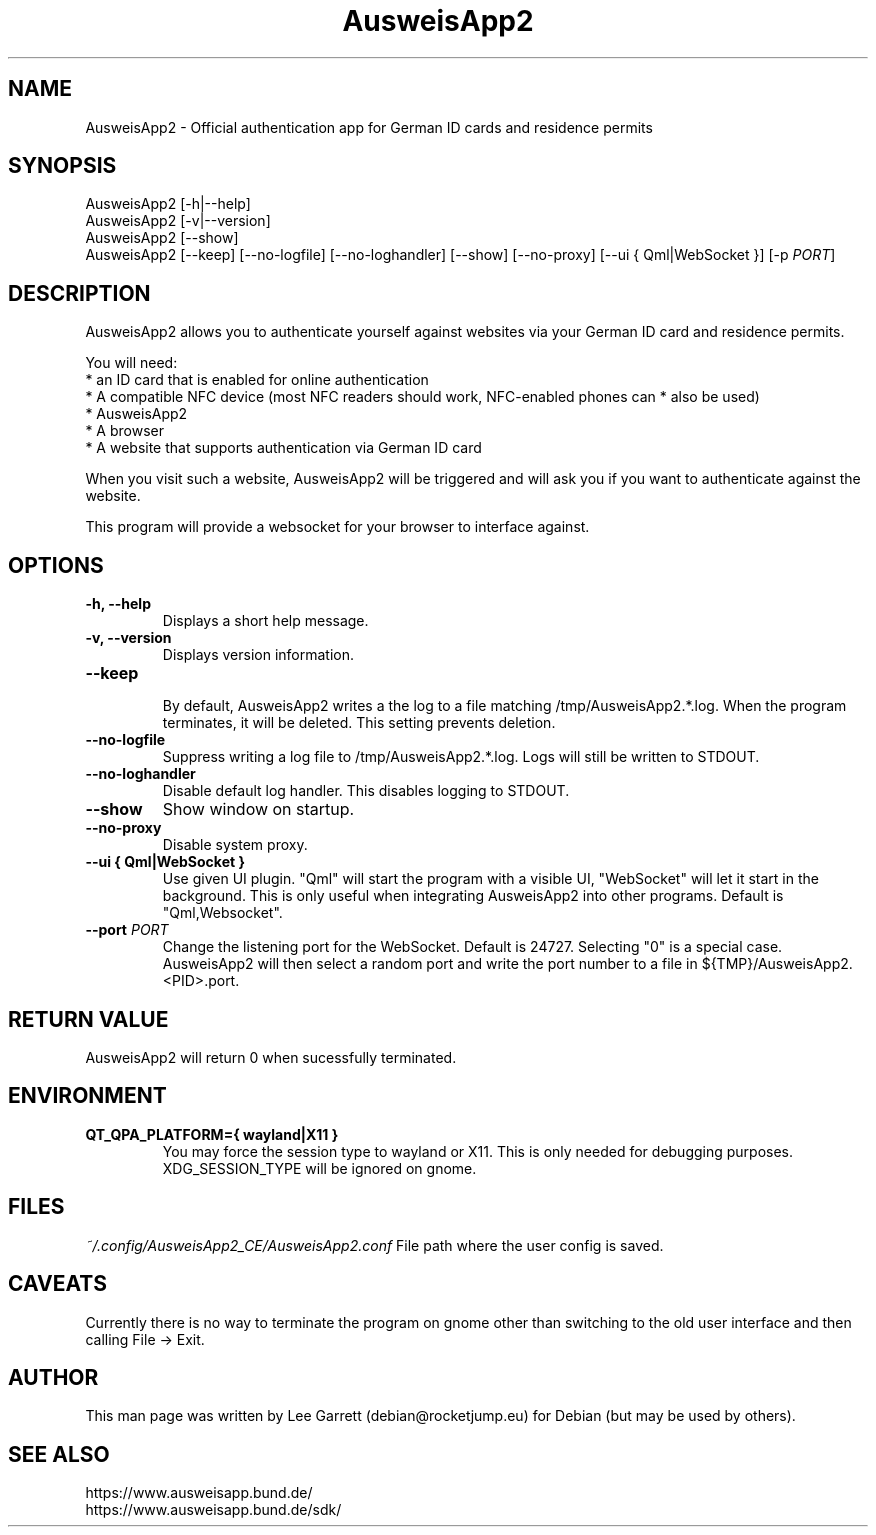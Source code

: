 .TH AusweisApp2 1
.SH NAME
AusweisApp2 \- Official authentication app for German ID cards and residence permits
.SH SYNOPSIS

AusweisApp2 [-h|--help]
.br
AusweisApp2 [-v|--version]
.br
AusweisApp2 [--show]
.br
AusweisApp2
[--keep]
[--no-logfile]
[--no-loghandler]
[--show]
[--no-proxy]
[--ui { Qml|WebSocket }]
[-p \fI\,PORT\/\fR]

.SH DESCRIPTION
AusweisApp2 allows you to authenticate yourself against websites via your German
ID card and residence permits.

You will need:
.br
* an ID card that is enabled for online authentication
.br
* A compatible NFC device (most NFC readers should work, NFC-enabled phones can
* also be used)
.br
* AusweisApp2
.br
* A browser
.br
* A website that supports authentication via German ID card

When you visit such a website, AusweisApp2 will be triggered and will ask you if
you want to authenticate against the website.

This program will provide a websocket for your browser to interface against.

.SH OPTIONS

.TP
.B -h, --help
Displays a short help message.

.TP
.B -v, --version
Displays version information.

.TP
.B --keep
.br
By default, AusweisApp2 writes a the log to a file matching
/tmp/AusweisApp2.*.log. When the program terminates, it will be deleted. This
setting prevents deletion.

.TP
.B --no-logfile
Suppress writing a log file to /tmp/AusweisApp2.*.log. Logs will still be
written to STDOUT.

.TP
.B --no-loghandler
Disable default log handler. This disables logging to STDOUT.

.TP
.B --show
Show window on startup.

.TP
.B --no-proxy
Disable system proxy.

.TP
.B --ui { Qml|WebSocket }
Use given UI plugin. "Qml" will start the program with a visible UI, "WebSocket"
will let it start in the background. This is only useful when integrating
AusweisApp2 into other programs. Default is "Qml,Websocket".

.TP
.B --port \fI\,PORT\/\fR
Change the listening port for the WebSocket. Default is 24727. Selecting "0" is
a special case. AusweisApp2 will then select a random port and write the port
number to a file in ${TMP}/AusweisApp2.<PID>.port.

.SH "RETURN VALUE"
AusweisApp2 will return 0 when sucessfully terminated.
.SH ENVIRONMENT
.TP
.B QT_QPA_PLATFORM={ wayland|X11 }
You may force the session type to wayland or X11. This is only needed for
debugging purposes. XDG_SESSION_TYPE will be ignored on gnome.

.SH FILES

\fI~/.config/AusweisApp2_CE/AusweisApp2.conf\fR
File path where the user config is saved.

.SH CAVEATS
Currently there is no way to terminate the program on gnome other than switching
to the old user interface and then calling File -> Exit.

.SH AUTHOR
This man page was written by Lee Garrett (debian@rocketjump.eu) for Debian (but
may be used by others).

.SH "SEE ALSO"
https://www.ausweisapp.bund.de/
.br
https://www.ausweisapp.bund.de/sdk/
